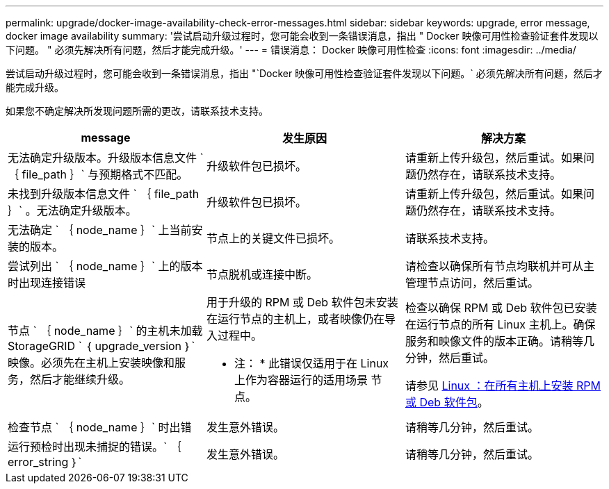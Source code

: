 ---
permalink: upgrade/docker-image-availability-check-error-messages.html 
sidebar: sidebar 
keywords: upgrade, error message, docker image availability 
summary: '尝试启动升级过程时，您可能会收到一条错误消息，指出 " Docker 映像可用性检查验证套件发现以下问题。 " 必须先解决所有问题，然后才能完成升级。' 
---
= 错误消息： Docker 映像可用性检查
:icons: font
:imagesdir: ../media/


[role="lead"]
尝试启动升级过程时，您可能会收到一条错误消息，指出 "`Docker 映像可用性检查验证套件发现以下问题。` 必须先解决所有问题，然后才能完成升级。

如果您不确定解决所发现问题所需的更改，请联系技术支持。

[cols="1a,1a,1a"]
|===
| message | 发生原因 | 解决方案 


 a| 
无法确定升级版本。升级版本信息文件 ` ｛ file_path ｝` 与预期格式不匹配。
 a| 
升级软件包已损坏。
 a| 
请重新上传升级包，然后重试。如果问题仍然存在，请联系技术支持。



 a| 
未找到升级版本信息文件 ` ｛ file_path ｝` 。无法确定升级版本。
 a| 
升级软件包已损坏。
 a| 
请重新上传升级包，然后重试。如果问题仍然存在，请联系技术支持。



 a| 
无法确定 ` ｛ node_name ｝` 上当前安装的版本。
 a| 
节点上的关键文件已损坏。
 a| 
请联系技术支持。



 a| 
尝试列出 ` ｛ node_name ｝` 上的版本时出现连接错误
 a| 
节点脱机或连接中断。
 a| 
请检查以确保所有节点均联机并可从主管理节点访问，然后重试。



 a| 
节点 ` ｛ node_name ｝` 的主机未加载 StorageGRID ` ｛ upgrade_version ｝` 映像。必须先在主机上安装映像和服务，然后才能继续升级。
 a| 
用于升级的 RPM 或 Deb 软件包未安装在运行节点的主机上，或者映像仍在导入过程中。

* 注： * 此错误仅适用于在 Linux 上作为容器运行的适用场景 节点。
 a| 
检查以确保 RPM 或 Deb 软件包已安装在运行节点的所有 Linux 主机上。确保服务和映像文件的版本正确。请稍等几分钟，然后重试。

请参见 xref:../upgrade/linux-installing-rpm-or-deb-package-on-all-hosts.adoc[Linux ：在所有主机上安装 RPM 或 Deb 软件包]。



 a| 
检查节点 ` ｛ node_name ｝` 时出错
 a| 
发生意外错误。
 a| 
请稍等几分钟，然后重试。



 a| 
运行预检时出现未捕捉的错误。` ｛ error_string ｝`
 a| 
发生意外错误。
 a| 
请稍等几分钟，然后重试。

|===